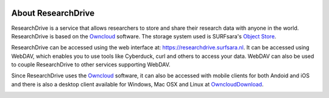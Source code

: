 .. _about-rd:

.. image:: /Images/researchdrive3.png
           :width: 300px
           :align: right
           :target: https://researchdrive.surfsara.nl

*******************
About ResearchDrive
*******************

ResearchDrive is a service that allows researchers to store and share their research data with anyone in the world. ResearchDrive is based on the `Owncloud`_ software. The storage system used is SURFsara's `Object Store`_.

ResearchDrive can be accessed using the web interface at: https://researchdrive.surfsara.nl. It can be accessed using WebDAV, which enables you to use tools like Cyberduck, curl and others to access your data. WebDAV can also be used to couple ResearchDrive to other services supporting WebDAV.

Since ResearchDrive uses the `Owncloud`_ software, it can also be accessed with mobile clients for both Andoid and iOS and there is also a desktop client available for Windows, Mac OSX and Linux at `OwncloudDownload`_. 

.. image:: https://owncloud.com/wp-content/themes/ownCloud/assets/images/qr-code-android-app.svg
   :width: 20%
   :align: left

.. image:: https://owncloud.com/wp-content/themes/ownCloud/assets/images/icons/ios-app-store-badge.png
   :width: 20%
   :target: https://goo.gl/LTLcuC



.. Links:

.. _`Owncloud`: https://owncloud.com
.. _`Object Store`: https://www.surf.nl/en/services-and-products/object-store/index.html
.. _`OwncloudDownload`: https://owncloud.com/download/
